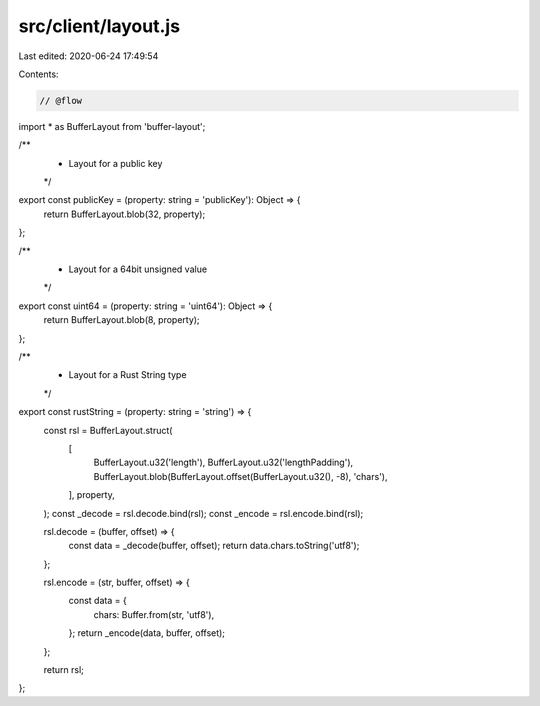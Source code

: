 src/client/layout.js
====================

Last edited: 2020-06-24 17:49:54

Contents:

.. code-block:: js

    // @flow

import * as BufferLayout from 'buffer-layout';

/**
 * Layout for a public key
 */
export const publicKey = (property: string = 'publicKey'): Object => {
  return BufferLayout.blob(32, property);
};

/**
 * Layout for a 64bit unsigned value
 */
export const uint64 = (property: string = 'uint64'): Object => {
  return BufferLayout.blob(8, property);
};

/**
 * Layout for a Rust String type
 */
export const rustString = (property: string = 'string') => {
  const rsl = BufferLayout.struct(
    [
      BufferLayout.u32('length'),
      BufferLayout.u32('lengthPadding'),
      BufferLayout.blob(BufferLayout.offset(BufferLayout.u32(), -8), 'chars'),
    ],
    property,
  );
  const _decode = rsl.decode.bind(rsl);
  const _encode = rsl.encode.bind(rsl);

  rsl.decode = (buffer, offset) => {
    const data = _decode(buffer, offset);
    return data.chars.toString('utf8');
  };

  rsl.encode = (str, buffer, offset) => {
    const data = {
      chars: Buffer.from(str, 'utf8'),
    };
    return _encode(data, buffer, offset);
  };

  return rsl;
};


